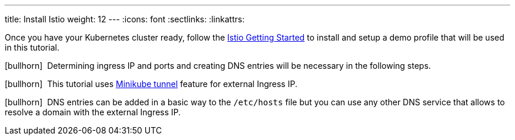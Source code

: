---
title: Install Istio
weight: 12
---
:icons: font
:sectlinks:
:linkattrs:

Once you have your Kubernetes cluster ready, follow the https://istio.io/latest/docs/setup/getting-started/[Istio Getting Started, window="_blank"] to install and setup a demo profile that will be used in this tutorial.

icon:bullhorn[size=1x]{nbsp} Determining ingress IP and ports and creating DNS entries will be necessary in the following steps.

icon:bullhorn[size=1x]{nbsp} This tutorial uses https://istio.io/latest/docs/setup/platform-setup/minikube/[Minikube tunnel, window="_blank"] feature for external Ingress IP.

icon:bullhorn[size=1x]{nbsp} DNS entries can be added in a basic way to the `/etc/hosts` file but you can use any other DNS service that allows to resolve a domain with the external Ingress IP.

